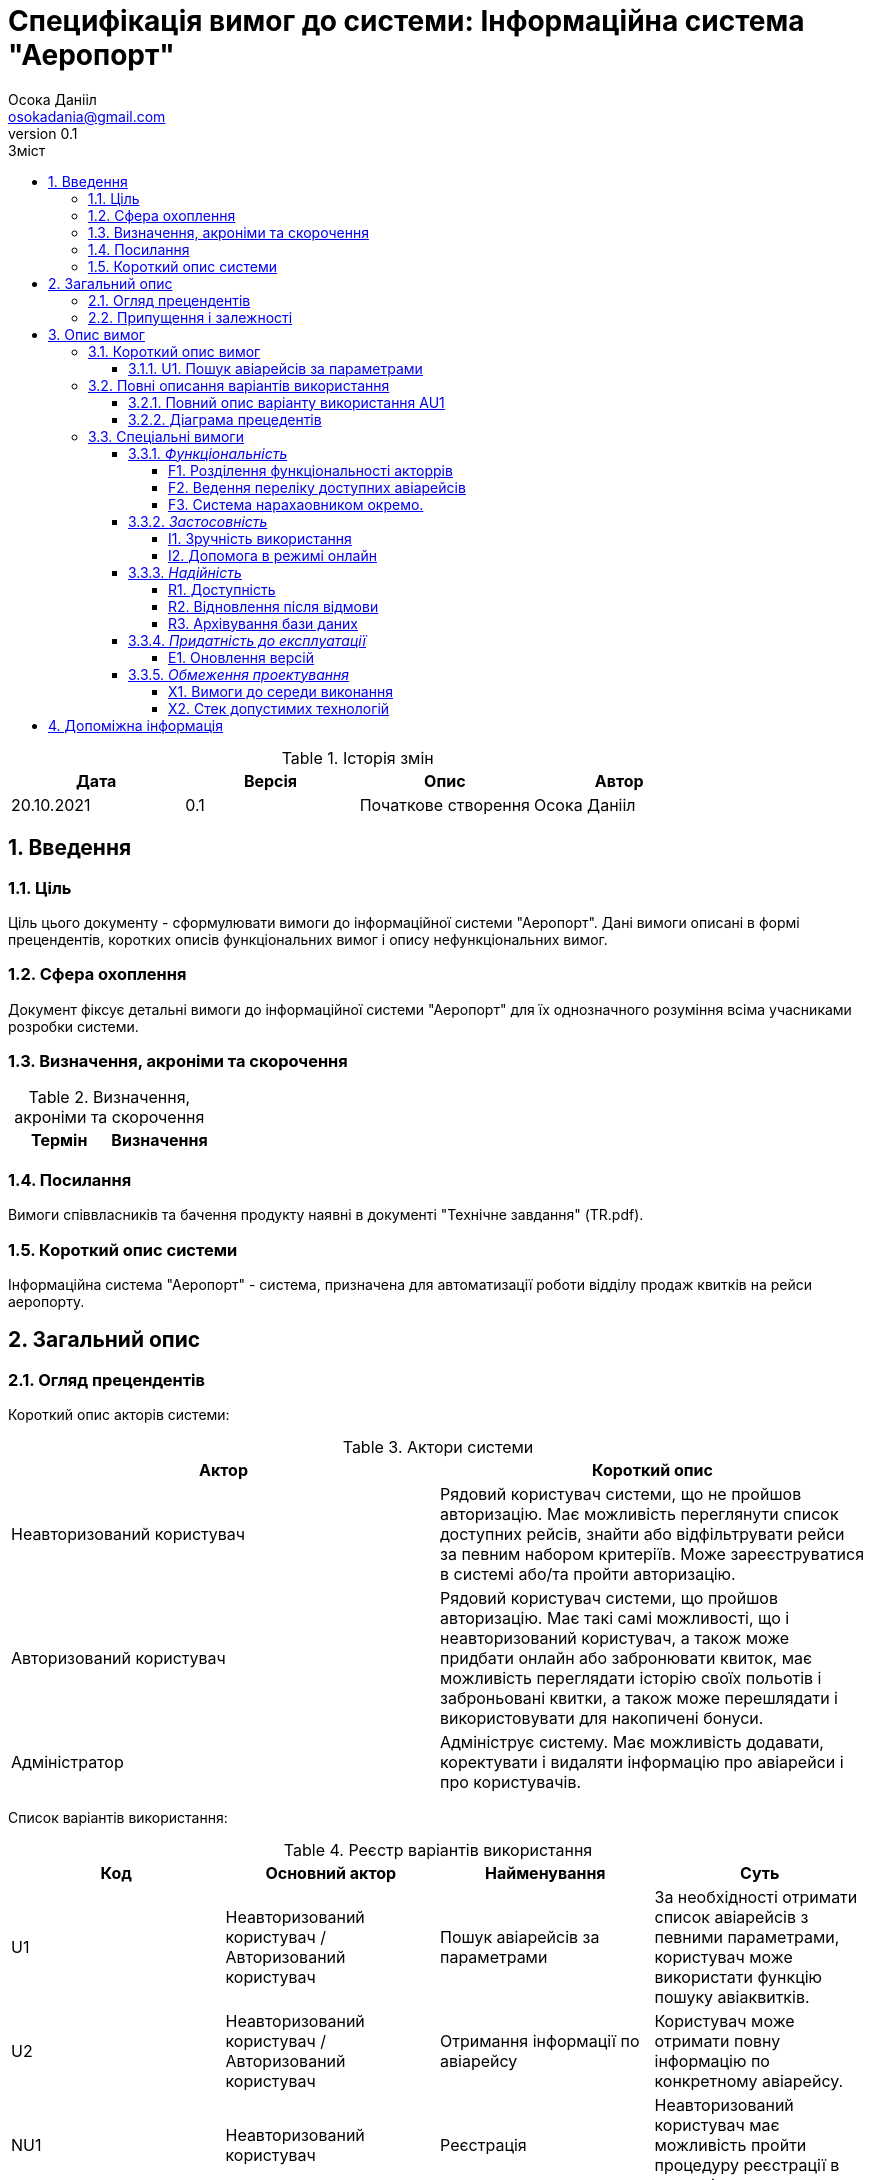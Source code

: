 
= [[entity_root.anchor]]Специфікація вимог до системи: Інформаційна система "Аеропорт"
:title-page:
Осока Данііл <osokadania@gmail.com>
0.1, 
:short-title: SRS
:toc:
:toc-title: Зміст
:toclevels: 5
:sectnums:


.Історія змін
[width="100%", options="header"]
|=====================================
|Дата|Версія|Опис|Автор

a|20.10.2021
a|0.1
a|Початкове створення
a|Осока Данііл
|=====================================

== Введення

=== Ціль

Ціль цього документу - сформулювати вимоги до інформаційної системи "Аеропорт". Дані вимоги описані в формі прецендентів, коротких описів функціональних вимог і опису нефункціональних вимог.

=== Сфера охоплення
Документ фіксує детальні вимоги до інформаційної системи "Аеропорт" для їх однозначного розуміння всіма учасниками розробки системи.

=== Визначення, акроніми та скорочення
.Визначення, акроніми та скорочення
[width="100%", options="header"]
|=====================================
|Термін|Визначення

|=====================================

=== Посилання [[references]]
Вимоги співвласників та бачення продукту наявні в документі "Технічне завдання" (TR.pdf).

=== Короткий опис системи

Інформаційна система "Аеропорт" - система, призначена для автоматизації роботи відділу продаж квитків на рейси аеропорту.

== Загальний опис

=== Огляд прецендентів

Короткий опис акторів системи:

.Актори системи
[width="100%", options="header"]
|=====================================
|Актор|Короткий опис 

a|Неавторизований користувач
a|Рядовий користувач системи, що не пройшов авторизацію. Має можливість переглянути список доступних рейсів, знайти або відфільтрувати рейси за певним набором критеріїв. Може зареєструватися в системі або/та пройти авторизацію. 

a|Авторизований користувач
a|Рядовий користувач системи, що пройшов авторизацію. Має такі самі можливості, що і неавторизований користувач, а також може придбати онлайн або забронювати квиток, має можливість переглядати історію своїх польотів і заброньовані квитки, а також може перешлядати і використовувати для накопичені бонуси.

a|Адміністратор
a|Адмініструє систему. Має можливість додавати, коректувати і видаляти інформацію про авіарейси і про користувачів.

|=====================================

Список варіантів використання:

.Реєстр варіантів використання
[width="100%", options="header"]
|=====================================
|Код|Основний актор|Найменування|Суть

a|U1
a|Неавторизований користувач / Авторизований користувач
a|Пошук авіарейсів за параметрами
a|За необхідності отримати список авіарейсів з певними параметрами, користувач може використати функцію пошуку авіаквитків.

a|U2
a|Неавторизований користувач / Авторизований користувач
a|Отримання інформації по авіарейсу
a|Користувач може отримати повну інформацію по конкретному авіарейсу.

a|NU1
a|Неавторизований користувач
a|Реєстрація
a|Неавторизований користувач має можливість пройти процедуру реєстрації в системі.

a|NU2
a|Неавторизований користувач
a|Авторизакія
a|Неавторизований користувач має можливість пройти процедуру авторизації в системі.

a|AU1
a|Авторизований користувач
a|Придбання або бронювання квитка
a|Авторизований користувач може забронювати квиток на обраний авіарейс, при цьому він має можливість або повністю оплатити квиток онлайн, або оплатити бронь пізніше в касі. Також користувач може використовувати бонуси як для повної, так і для часткової оплати квитків.

a|AU2
a|Авторизований користувач
a|Деавторизація
a|Авторизований користувач має можливість пройти процедуру деавторизації в системі.

a|AU3
a|Авторизований користувач
a|Редагування профілю
a|Авторизований користувач має можливість додавати, змінювати власну інформацію, а також видаляти ту власну інформацію, яка вона не є обов'язковою.

a|AU4
a|Авторизований користувач
a|Видалення профілю
a|Авторизований користувач має можливість видалити власний профіль.

a|AU5
a|Авторизований користувач
a|Перегляд історії польотів та бонусів
a|Авторизований користувач має можливість переглянути історію польотів та бонусів.

a|A1
a|Адміністратор
a|Адміністрування інформації про авіарейси
a|Адміністратор має можливість додавати нові авіарейси, корегувати інформацію про вже існуючі, а також видаляти авіарейси з бази даних.

a|A2
a|Адміністратор
a|Адміністрування інформації про користувачів
a|Адміністратор має можливість отримати інформацію по кожному з користувачів системи. За необхідності може корегувати інформацію користувача, а також заблокувати користувачу доступ до системи.

a|A3
a|Адміністратор
a|Адміністрування інформації про замовлення
a|Адміністратор має можливість отримати інформацію по кожному з замовлень в системі. За необхідності може корегувати інформацію про замовлення, а також відмінити замовлення користувача в разі потреби.

|=====================================

=== Припущення і залежності

Дана система буде використовуватися у відкритому доступі для користувачів. Але оскільки ситсема використвуватиметься з прив'язкою до певного аеропорта, то адміністратори мають бути групою співробітників аеропорту, що мають доступ до внутрішньої інформації щодо діяльності аеропорту, та підпорядковуються певному керівництву, що приймає рішення про зміни в базі системи. 

В разі розширення списку необхідноЇ інформації про авіарейси система вимагатиме незначних змін (переконфігурація бази данних та додання нової інформації). Аналогічні зміни потрібні в разі розширення списку інформації про користувача з деяким можливим доповненням: у випадку, коли нові поля будуть обов'язковими для заповнення користувачами, необхідно розробити додаткой інтерфейс шо буде сповіщувати про це користувача.

== Опис вимог

=== Короткий опис вимог

==== U1. Пошук авіарейсів за параметрами [[U1]]

[width="100%", options="noheader", cols="4"]
|======================================
|U1
|Користувач
|Пошук авіарейсів за параметрами
|За необхідності отримати список авіарейсів з певними параметрами, користувач може використати функцію пошуку авіаквитків.
|======================================

_Основна діюча особа_: Користувач

_Інші учасники преценденту_: відсутні

_Зв'язки з іншими прецендентами_: відсутні

_Короткий опис_:

Даний варіант використання дозволяє Користувачу отримати список авіарейсів, шо обслуговуються аеропортом та задовольняють заданим Користувачем параметрам пошуку. До параметрів пошуку входять: дата вильоту *TBD*

*TBD*

=== Повні описання варіантів використання

==== Повний опис варіанту використання AU1
*TBD*

==== Діаграма прецедентів
*TBD*

=== Спеціальні вимоги

==== _Функціональність_

===== F1. Розділення функціональності акторрів

Авторизований і Неавторизований Користувачі мають певний набір спільних функціональних можливостей (вимоги <<U1>> та <<U2>>). Також кожен з цих двох акторів має можливість ставати іншим з цих двої акторів шляхом авторизації/деавторизації в системі (вимоги <<NU2>> та <<AU2>> відповідно).

Адміністратор на відмінність від перерахованих вище ролей не має спільного функціоналу з іншими акторами, а також не може ставати іншим актором при будь-яких діях.

Користувачі і Адміністратори мають окремі інтерфейси для взаємодії з системою.

===== F2. Ведення переліку доступних авіарейсів

Адміністратор має підтримувати інформацію про авіарейси в базі даних в стані, що відповідає актульній інформації про доступні авіарейси аеропорту.

===== F3. Система нарахаовником окремо.

==== _Застосовність_

===== I1. Зручність використання

Інтерфейс для Авторизованого/Неавторизованого Користувача має юути інтуїтивно зрозумілим і не вимагати попередньої підготовки до використання.

Інтерфейс для Адміністратора розрахований на підготовленого співробітника аеропорту.

===== I2. Допомога в режимі онлайн

Інтерфейс для Авторизованого/Неавторизованого Користувача має містити контактну інформацію для допомоги в режимі онлайн.

==== _Надійність_

===== R1. Доступність

Для всіх акторів система має бути доступна постійно в умовах безвідмовної роботи.

Час безвідмовної роботи системи має складати 95% на рік при умові безвідмовної роботи мережі.

===== R2. Відновлення після відмови

Час відновлення після відмови, спричиненої зовнішніми факторами (збій електропостачання, відсутність Інтернету) не має перевищувати час, необхідний для усунення фатального впливу цих факторів.

Час відновлення після відмови, спричиненої фатальним збоєм операційної системи, не має перевищувати час, необхідний для перезапуску/перевстановлення її та інших необхідних програмних засобів.

Час відновлення після відмови, спричиненої некоректними діями користувача чи адміністратора, не має перевищувати 15 хвилин. Для запобігання виникнення таких ситуацій має здійснюватися аутентифікація користувачів/адміністраторів, валідація введених даних на різних етапах обробки, а також має бути проведене тестування системи для виявлення та усунення багів, що призводять до помилок.

===== R3. Архівування бази даних

Архівування бази даних відбувається автоматично з певною періодичністю, що окремо оговорюється з замовником.

==== _Придатність до експлуатації_

===== E1. Оновлення версій

В разі зміни версії системи від актора не вимагається нічого, окрім оновлення веб-сторінки з інетрфейсом системи.

==== _Обмеження проектування_

===== X1. Вимоги до середи виконання

* Доступ до інтернету
* Актуальний веб-браузер (під актуальним мається на увазі браузер версії, що досі підтримується розробниками)
* оперативну пам’ять обсягом не менше 1 Гб
* відеокарту, монітор, засоби вводу (миша, клавіатура, тач-скрін тощо)

===== X2. Стек допустимих технологій

* Python, Golang
* MySQL, PgSQL, Redis (optional)
* OAuth2 + JWT/SWT
* Git
* k8s/microk8s, Docker
* React + Redux, JS/TS, CSS/SASS

== Допоміжна інформація

Перелік допоміжної інформації наявний в пункті <<references, 1.4>>